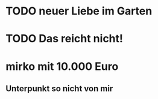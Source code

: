 * TODO neuer Liebe im Garten
* TODO Das reicht nicht!
* mirko mit 10.000 Euro
** Unterpunkt so nicht von mir
